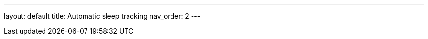 ---
layout: default
title: Automatic sleep tracking
nav_order: 2
// parent: Sleep - basic features
---

:toc:
